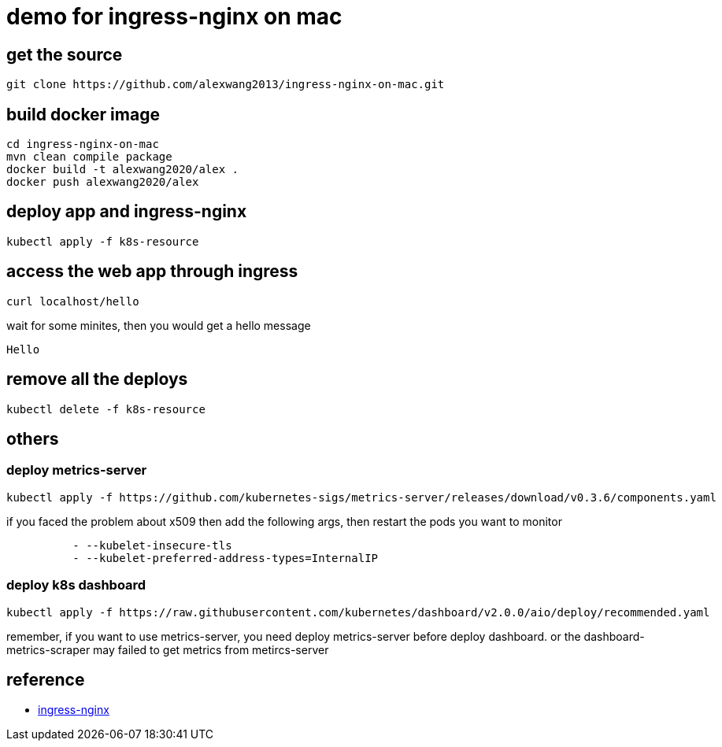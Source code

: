 = demo for ingress-nginx on mac

== get the source
```sh
git clone https://github.com/alexwang2013/ingress-nginx-on-mac.git
```

== build docker image

```sh
cd ingress-nginx-on-mac
mvn clean compile package
docker build -t alexwang2020/alex .
docker push alexwang2020/alex
```

== deploy app and ingress-nginx
```sh
kubectl apply -f k8s-resource
```

== access the web app through ingress
```sh
curl localhost/hello
```

wait for some minites, then you would get a hello message
```sh
Hello
```
== remove all the deploys
```sh
kubectl delete -f k8s-resource
```


== others

=== deploy metrics-server
```sh
kubectl apply -f https://github.com/kubernetes-sigs/metrics-server/releases/download/v0.3.6/components.yaml
```

if you faced the problem about x509
then add the following args, then restart the pods you want to monitor
```sh
          - --kubelet-insecure-tls
          - --kubelet-preferred-address-types=InternalIP
```

=== deploy k8s dashboard
```sh
kubectl apply -f https://raw.githubusercontent.com/kubernetes/dashboard/v2.0.0/aio/deploy/recommended.yaml
```

remember, if you want to use metrics-server, you need deploy metrics-server before deploy dashboard. or the dashboard-metrics-scraper may failed to get metrics from metircs-server 

== reference

* https://github.com/kubernetes/ingress-nginx/[ingress-nginx]